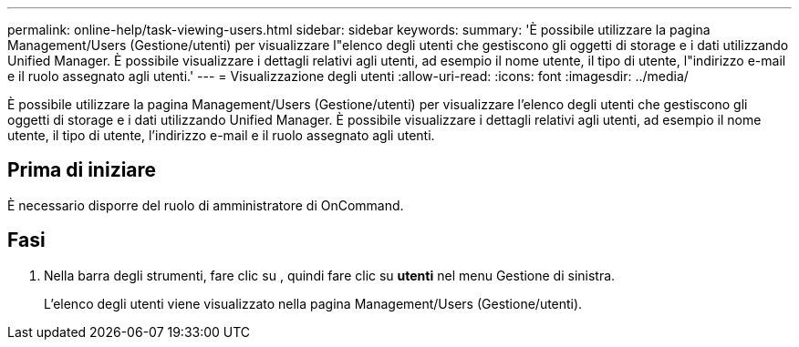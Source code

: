 ---
permalink: online-help/task-viewing-users.html 
sidebar: sidebar 
keywords:  
summary: 'È possibile utilizzare la pagina Management/Users (Gestione/utenti) per visualizzare l"elenco degli utenti che gestiscono gli oggetti di storage e i dati utilizzando Unified Manager. È possibile visualizzare i dettagli relativi agli utenti, ad esempio il nome utente, il tipo di utente, l"indirizzo e-mail e il ruolo assegnato agli utenti.' 
---
= Visualizzazione degli utenti
:allow-uri-read: 
:icons: font
:imagesdir: ../media/


[role="lead"]
È possibile utilizzare la pagina Management/Users (Gestione/utenti) per visualizzare l'elenco degli utenti che gestiscono gli oggetti di storage e i dati utilizzando Unified Manager. È possibile visualizzare i dettagli relativi agli utenti, ad esempio il nome utente, il tipo di utente, l'indirizzo e-mail e il ruolo assegnato agli utenti.



== Prima di iniziare

È necessario disporre del ruolo di amministratore di OnCommand.



== Fasi

. Nella barra degli strumenti, fare clic su *image:../media/clusterpage-settings-icon.gif[""]*, quindi fare clic su *utenti* nel menu Gestione di sinistra.
+
L'elenco degli utenti viene visualizzato nella pagina Management/Users (Gestione/utenti).


